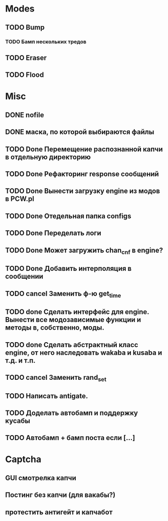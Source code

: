 #+STARTUP:  showall
#+STARTUP: hidestars

* Modes
** TODO Bump
*** TODO Бамп нескольких тредов
** TODO Eraser
** TODO Flood
* Misc
** DONE nofile
   CLOSED: [2012-02-08 Ср. 12:53]
** DONE маска, по которой выбираются файлы
   CLOSED: [2012-02-08 Ср. 12:53]
** TODO Done Перемещение распознанной капчи в отдельную директорию
** TODO Done Рефакторинг response сообщений
** TODO Done Вынести загрузку engine из модов в PCW.pl
** TODO Done Отедельная папка configs
** TODO Done Переделать логи
** TODO Done Может загружить chan_cnf в engine?
** TODO Done Добавить интерполяция в сообщении
** TODO cancel Заменить ф-ю get_time
** TODO done Сделать интерфейс для engine. Вынести все модозависимые функции и методы в, собственно, моды.
** TODO done Сделать абстрактный класс engine, от него наследовать wakaba и kusaba и т.д. и т.п.
** TODO cancel Заменить rand_set
** TODO Написать antigate.
** TODO Доделать автобамп и поддержку кусабы
** TODO Автобамп + бамп поста если [...]
* Captcha
** GUI смотрелка капчи
** Постинг без капчи (для вакабы?)
** протестить антигейт и капчабот

